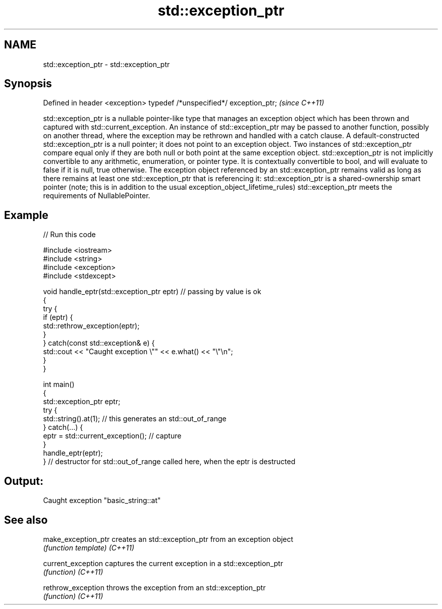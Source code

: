 .TH std::exception_ptr 3 "2020.03.24" "http://cppreference.com" "C++ Standard Libary"
.SH NAME
std::exception_ptr \- std::exception_ptr

.SH Synopsis

Defined in header <exception>
typedef /*unspecified*/ exception_ptr;  \fI(since C++11)\fP

std::exception_ptr is a nullable pointer-like type that manages an exception object which has been thrown and captured with std::current_exception. An instance of std::exception_ptr may be passed to another function, possibly on another thread, where the exception may be rethrown and handled with a catch clause.
A default-constructed std::exception_ptr is a null pointer; it does not point to an exception object.
Two instances of std::exception_ptr compare equal only if they are both null or both point at the same exception object.
std::exception_ptr is not implicitly convertible to any arithmetic, enumeration, or pointer type. It is contextually convertible to bool, and will evaluate to false if it is null, true otherwise.
The exception object referenced by an std::exception_ptr remains valid as long as there remains at least one std::exception_ptr that is referencing it: std::exception_ptr is a shared-ownership smart pointer (note; this is in addition to the usual exception_object_lifetime_rules)
std::exception_ptr meets the requirements of NullablePointer.

.SH Example


// Run this code

  #include <iostream>
  #include <string>
  #include <exception>
  #include <stdexcept>

  void handle_eptr(std::exception_ptr eptr) // passing by value is ok
  {
      try {
          if (eptr) {
              std::rethrow_exception(eptr);
          }
      } catch(const std::exception& e) {
          std::cout << "Caught exception \\"" << e.what() << "\\"\\n";
      }
  }

  int main()
  {
      std::exception_ptr eptr;
      try {
          std::string().at(1); // this generates an std::out_of_range
      } catch(...) {
          eptr = std::current_exception(); // capture
      }
      handle_eptr(eptr);
  } // destructor for std::out_of_range called here, when the eptr is destructed

.SH Output:

  Caught exception "basic_string::at"


.SH See also



make_exception_ptr creates an std::exception_ptr from an exception object
                   \fI(function template)\fP
\fI(C++11)\fP

current_exception  captures the current exception in a std::exception_ptr
                   \fI(function)\fP
\fI(C++11)\fP

rethrow_exception  throws the exception from an std::exception_ptr
                   \fI(function)\fP
\fI(C++11)\fP




